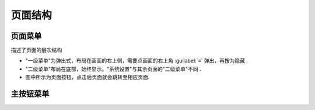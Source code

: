 ========
页面结构
========

页面菜单
--------
描述了页面的层次结构

* "一级菜单"为弹出式，布局在画面的右上侧，需要点画面的右上角 :guilabel:`≡` 弹出，再按为隐藏 .
* "二级菜单"布局在底部，始终显示。"系统设置"与其余页面的"二级菜单"不同 .
* 图中所示为页面按钮，点击后页面就会跳转至相应页面.

.. image:: /docs/img/page.svg
    :width: 70%
    :align: center

主按钮菜单
----------

.. image:: /docs/img/sysbtn.jpg
    :width: 40%
    :align: center